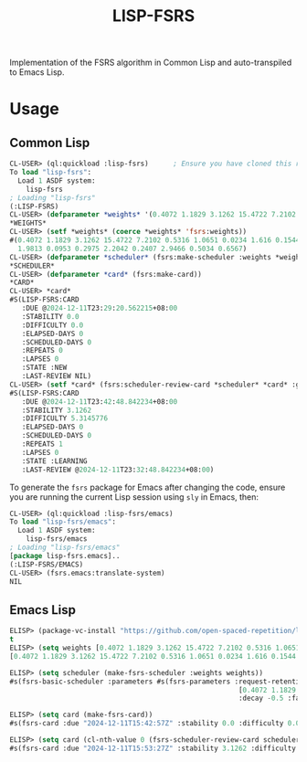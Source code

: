 #+TITLE: LISP-FSRS

[[https://melpa.org/#/fsrs][file:https://melpa.org/packages/fsrs-badge.svg]]

Implementation of the FSRS algorithm in Common Lisp and auto-transpiled to Emacs Lisp.
* Usage
** Common Lisp
#+BEGIN_SRC lisp
  CL-USER> (ql:quickload :lisp-fsrs)      ; Ensure you have cloned this repository into the `local-projects' directory under your Quicklisp installation root.
  To load "lisp-fsrs":
    Load 1 ASDF system:
      lisp-fsrs
  ; Loading "lisp-fsrs"
  (:LISP-FSRS)
  CL-USER> (defparameter *weights* '(0.4072 1.1829 3.1262 15.4722 7.2102 0.5316 1.0651 0.0234 1.616 0.1544 1.0824 1.9813 0.0953 0.2975 2.2042 0.2407 2.9466 0.5034 0.6567))
  ,*WEIGHTS*
  CL-USER> (setf *weights* (coerce *weights* 'fsrs:weights))
  #(0.4072 1.1829 3.1262 15.4722 7.2102 0.5316 1.0651 0.0234 1.616 0.1544 1.0824
    1.9813 0.0953 0.2975 2.2042 0.2407 2.9466 0.5034 0.6567)
  CL-USER> (defparameter *scheduler* (fsrs:make-scheduler :weights *weights*))
  ,*SCHEDULER*
  CL-USER> (defparameter *card* (fsrs:make-card))
  ,*CARD*
  CL-USER> *card*
  #S(LISP-FSRS:CARD
     :DUE @2024-12-11T23:29:20.562215+08:00
     :STABILITY 0.0
     :DIFFICULTY 0.0
     :ELAPSED-DAYS 0
     :SCHEDULED-DAYS 0
     :REPEATS 0
     :LAPSES 0
     :STATE :NEW
     :LAST-REVIEW NIL)
  CL-USER> (setf *card* (fsrs:scheduler-review-card *scheduler* *card* :good))
  #S(LISP-FSRS:CARD
     :DUE @2024-12-11T23:42:48.842234+08:00
     :STABILITY 3.1262
     :DIFFICULTY 5.3145776
     :ELAPSED-DAYS 0
     :SCHEDULED-DAYS 0
     :REPEATS 1
     :LAPSES 0
     :STATE :LEARNING
     :LAST-REVIEW @2024-12-11T23:32:48.842234+08:00)
#+END_SRC

To generate the ~fsrs~ package for Emacs after changing the code, ensure
you are running the current Lisp session using ~sly~ in Emacs, then:

#+BEGIN_SRC lisp
  CL-USER> (ql:quickload :lisp-fsrs/emacs)
  To load "lisp-fsrs/emacs":
    Load 1 ASDF system:
      lisp-fsrs/emacs
  ; Loading "lisp-fsrs/emacs"
  [package lisp-fsrs.emacs]..
  (:LISP-FSRS/EMACS)
  CL-USER> (fsrs.emacs:translate-system)
  NIL
#+END_SRC
** Emacs Lisp
#+BEGIN_SRC emacs-lisp
  ELISP> (package-vc-install "https://github.com/open-spaced-repetition/lisp-fsrs.git")
  t
  ELISP> (setq weights [0.4072 1.1829 3.1262 15.4722 7.2102 0.5316 1.0651 0.0234 1.616 0.1544 1.0824 1.9813 0.0953 0.2975 2.2042 0.2407 2.9466 0.5034 0.6567])
  [0.4072 1.1829 3.1262 15.4722 7.2102 0.5316 1.0651 0.0234 1.616 0.1544 1.0824 1.9813 0.0953 0.2975 2.2042 0.2407 2.9466 0.5034 0.6567]

  ELISP> (setq scheduler (make-fsrs-scheduler :weights weights))
  #s(fsrs-basic-scheduler :parameters #s(fsrs-parameters :request-retention 0.9 :maximum-interval 36500 :weights
                                                          [0.4072 1.1829 3.1262 15.4722 7.2102 0.5316 1.0651 0.0234 1.616 0.1544 1.0824 1.9813 0.0953 0.2975 2.2042 0.2407 2.9466 0.5034 0.6567]
                                                          :decay -0.5 :factor 0.23456790123456783))

  ELISP> (setq card (make-fsrs-card))
  #s(fsrs-card :due "2024-12-11T15:42:57Z" :stability 0.0 :difficulty 0.0 :elapsed-days 0 :scheduled-days 0 :repeats 0 :lapses 0 :state :new :last-review nil)

  ELISP> (setq card (cl-nth-value 0 (fsrs-scheduler-review-card scheduler card :good)))
  #s(fsrs-card :due "2024-12-11T15:53:27Z" :stability 3.1262 :difficulty 5.314577829570867 :elapsed-days 0 :scheduled-days 0 :repeats 1 :lapses 0 :state :learning :last-review "2024-12-11T15:43:27Z")
#+END_SRC
